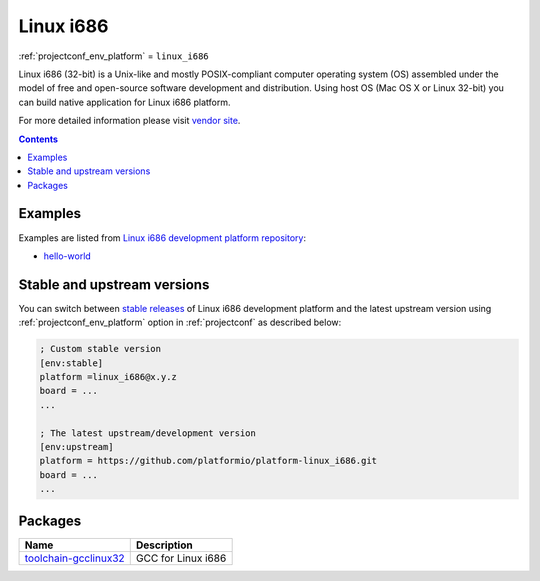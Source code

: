 ..  Copyright (c) 2014-present PlatformIO <contact@platformio.org>
    Licensed under the Apache License, Version 2.0 (the "License");
    you may not use this file except in compliance with the License.
    You may obtain a copy of the License at
       http://www.apache.org/licenses/LICENSE-2.0
    Unless required by applicable law or agreed to in writing, software
    distributed under the License is distributed on an "AS IS" BASIS,
    WITHOUT WARRANTIES OR CONDITIONS OF ANY KIND, either express or implied.
    See the License for the specific language governing permissions and
    limitations under the License.

.. _platform_linux_i686:

Linux i686
==========
:ref:`projectconf_env_platform` = ``linux_i686``

Linux i686 (32-bit) is a Unix-like and mostly POSIX-compliant computer operating system (OS) assembled under the model of free and open-source software development and distribution. Using host OS (Mac OS X or Linux 32-bit) you can build native application for Linux i686 platform.

For more detailed information please visit `vendor site <http://platformio.org/platforms/linux_i686?utm_source=platformio&utm_medium=docs>`_.

.. contents:: Contents
    :local:
    :depth: 1


Examples
--------

Examples are listed from `Linux i686 development platform repository <https://github.com/platformio/platform-linux_i686/tree/develop/examples?utm_source=platformio&utm_medium=docs>`_:

* `hello-world <https://github.com/platformio/platform-linux_i686/tree/develop/examples/hello-world?utm_source=platformio&utm_medium=docs>`_

Stable and upstream versions
----------------------------

You can switch between `stable releases <https://github.com/platformio/platform-linux_i686/releases>`__
of Linux i686 development platform and the latest upstream version using
:ref:`projectconf_env_platform` option in :ref:`projectconf` as described below:

.. code-block:: ini

    ; Custom stable version
    [env:stable]
    platform =linux_i686@x.y.z
    board = ...
    ...

    ; The latest upstream/development version
    [env:upstream]
    platform = https://github.com/platformio/platform-linux_i686.git
    board = ...
    ...


Packages
--------

.. list-table::
    :header-rows:  1

    * - Name
      - Description

    * - `toolchain-gcclinux32 <https://gcc.gnu.org?utm_source=platformio&utm_medium=docs>`__
      - GCC for Linux i686